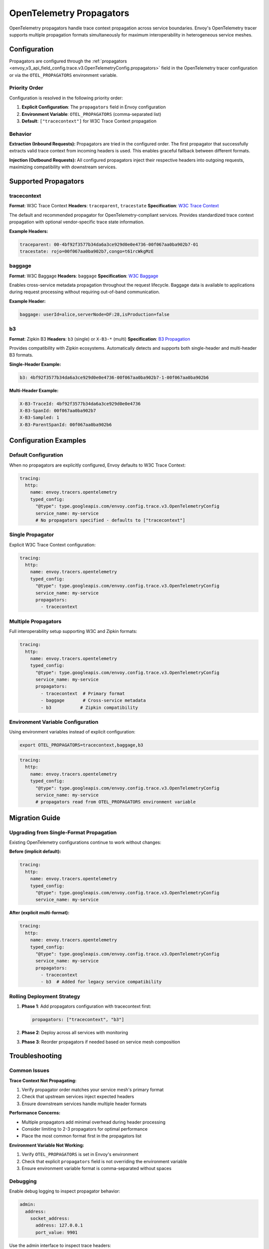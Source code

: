.. _config_trace_opentelemetry_propagators:

OpenTelemetry Propagators
========================

OpenTelemetry propagators handle trace context propagation across service boundaries.
Envoy's OpenTelemetry tracer supports multiple propagation formats simultaneously for
maximum interoperability in heterogeneous service meshes.

Configuration
-------------

Propagators are configured through the :ref:`propagators <envoy_v3_api_field_config.trace.v3.OpenTelemetryConfig.propagators>`
field in the OpenTelemetry tracer configuration or via the ``OTEL_PROPAGATORS`` environment variable.

Priority Order
~~~~~~~~~~~~~~

Configuration is resolved in the following priority order:

1. **Explicit Configuration**: The ``propagators`` field in Envoy configuration
2. **Environment Variable**: ``OTEL_PROPAGATORS`` (comma-separated list)
3. **Default**: ``["tracecontext"]`` for W3C Trace Context propagation

Behavior
~~~~~~~~

**Extraction (Inbound Requests):**
Propagators are tried in the configured order. The first propagator that successfully
extracts valid trace context from incoming headers is used. This enables graceful
fallback between different formats.

**Injection (Outbound Requests):**
All configured propagators inject their respective headers into outgoing requests,
maximizing compatibility with downstream services.

Supported Propagators
--------------------

tracecontext
~~~~~~~~~~~~

**Format**: W3C Trace Context
**Headers**: ``traceparent``, ``tracestate``
**Specification**: `W3C Trace Context <https://www.w3.org/TR/trace-context/>`_

The default and recommended propagator for OpenTelemetry-compliant services.
Provides standardized trace context propagation with optional vendor-specific
trace state information.

**Example Headers:**

.. code-block:: text

   traceparent: 00-4bf92f3577b34da6a3ce929d0e0e4736-00f067aa0ba902b7-01
   tracestate: rojo=00f067aa0ba902b7,congo=t61rcWkgMzE

baggage
~~~~~~~

**Format**: W3C Baggage
**Headers**: ``baggage``
**Specification**: `W3C Baggage <https://www.w3.org/TR/baggage/>`_

Enables cross-service metadata propagation throughout the request lifecycle.
Baggage data is available to applications during request processing without
requiring out-of-band communication.

**Example Header:**

.. code-block:: text

   baggage: userId=alice,serverNode=DF:28,isProduction=false

b3
~~

**Format**: Zipkin B3
**Headers**: ``b3`` (single) or ``X-B3-*`` (multi)
**Specification**: `B3 Propagation <https://github.com/openzipkin/b3-propagation>`_

Provides compatibility with Zipkin ecosystems. Automatically detects and supports
both single-header and multi-header B3 formats.

**Single-Header Example:**

.. code-block:: text

   b3: 4bf92f3577b34da6a3ce929d0e0e4736-00f067aa0ba902b7-1-00f067aa0ba902b6

**Multi-Header Example:**

.. code-block:: text

   X-B3-TraceId: 4bf92f3577b34da6a3ce929d0e0e4736
   X-B3-SpanId: 00f067aa0ba902b7
   X-B3-Sampled: 1
   X-B3-ParentSpanId: 00f067aa0ba902b6

Configuration Examples
----------------------

Default Configuration
~~~~~~~~~~~~~~~~~~~~~

When no propagators are explicitly configured, Envoy defaults to W3C Trace Context:

.. code-block:: yaml

   tracing:
     http:
       name: envoy.tracers.opentelemetry
       typed_config:
         "@type": type.googleapis.com/envoy.config.trace.v3.OpenTelemetryConfig
         service_name: my-service
         # No propagators specified - defaults to ["tracecontext"]

Single Propagator
~~~~~~~~~~~~~~~~

Explicit W3C Trace Context configuration:

.. code-block:: yaml

   tracing:
     http:
       name: envoy.tracers.opentelemetry
       typed_config:
         "@type": type.googleapis.com/envoy.config.trace.v3.OpenTelemetryConfig
         service_name: my-service
         propagators:
           - tracecontext

Multiple Propagators
~~~~~~~~~~~~~~~~~~~

Full interoperability setup supporting W3C and Zipkin formats:

.. code-block:: yaml

   tracing:
     http:
       name: envoy.tracers.opentelemetry
       typed_config:
         "@type": type.googleapis.com/envoy.config.trace.v3.OpenTelemetryConfig
         service_name: my-service
         propagators:
           - tracecontext  # Primary format
           - baggage       # Cross-service metadata
           - b3           # Zipkin compatibility

Environment Variable Configuration
~~~~~~~~~~~~~~~~~~~~~~~~~~~~~~~~~

Using environment variables instead of explicit configuration:

.. code-block:: bash

   export OTEL_PROPAGATORS=tracecontext,baggage,b3

.. code-block:: yaml

   tracing:
     http:
       name: envoy.tracers.opentelemetry
       typed_config:
         "@type": type.googleapis.com/envoy.config.trace.v3.OpenTelemetryConfig
         service_name: my-service
         # propagators read from OTEL_PROPAGATORS environment variable

Migration Guide
---------------

Upgrading from Single-Format Propagation
~~~~~~~~~~~~~~~~~~~~~~~~~~~~~~~~~~~~~~~~

Existing OpenTelemetry configurations continue to work without changes:

**Before (implicit default):**

.. code-block:: yaml

   tracing:
     http:
       name: envoy.tracers.opentelemetry
       typed_config:
         "@type": type.googleapis.com/envoy.config.trace.v3.OpenTelemetryConfig
         service_name: my-service

**After (explicit multi-format):**

.. code-block:: yaml

   tracing:
     http:
       name: envoy.tracers.opentelemetry
       typed_config:
         "@type": type.googleapis.com/envoy.config.trace.v3.OpenTelemetryConfig
         service_name: my-service
         propagators:
           - tracecontext
           - b3  # Added for legacy service compatibility

Rolling Deployment Strategy
~~~~~~~~~~~~~~~~~~~~~~~~~~

1. **Phase 1**: Add propagators configuration with tracecontext first:

   .. code-block:: yaml

      propagators: ["tracecontext", "b3"]

2. **Phase 2**: Deploy across all services with monitoring
3. **Phase 3**: Reorder propagators if needed based on service mesh composition

Troubleshooting
---------------

Common Issues
~~~~~~~~~~~~

**Trace Context Not Propagating:**

1. Verify propagator order matches your service mesh's primary format
2. Check that upstream services inject expected headers
3. Ensure downstream services handle multiple header formats

**Performance Concerns:**

- Multiple propagators add minimal overhead during header processing
- Consider limiting to 2-3 propagators for optimal performance
- Place the most common format first in the propagators list

**Environment Variable Not Working:**

1. Verify ``OTEL_PROPAGATORS`` is set in Envoy's environment
2. Check that explicit ``propagators`` field is not overriding the environment variable
3. Ensure environment variable format is comma-separated without spaces

Debugging
~~~~~~~~~

Enable debug logging to inspect propagator behavior:

.. code-block:: yaml

   admin:
     address:
       socket_address:
         address: 127.0.0.1
         port_value: 9901

Use the admin interface to inspect trace headers:

.. code-block:: bash

   curl -s "http://localhost:9901/stats?filter=tracing"

Best Practices
--------------

Propagator Selection
~~~~~~~~~~~~~~~~~~~

- **Greenfield deployments**: Use ``["tracecontext"]`` for simplicity
- **Mixed environments**: Use ``["tracecontext", "b3"]`` for broad compatibility
- **Baggage requirements**: Add ``baggage`` to support cross-service metadata
- **Performance-critical**: Limit to essential propagators only

Order Optimization
~~~~~~~~~~~~~~~~~

- Place your service mesh's primary format first
- Order by expected frequency of incoming requests
- Consider upstream service capabilities

Monitoring
~~~~~~~~~

Monitor propagator effectiveness:

- Track successful trace extraction rates
- Monitor header size impact on requests
- Verify trace continuity across service boundaries

See Also
--------

- :ref:`OpenTelemetry Configuration <envoy_v3_api_msg_config.trace.v3.OpenTelemetryConfig>`
- :ref:`Tracing Architecture <arch_overview_tracing>`
- :ref:`HTTP Headers <config_http_conn_man_headers>`